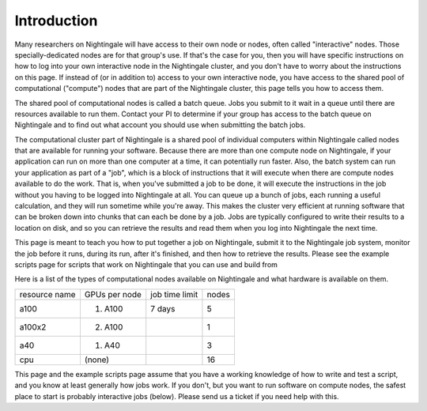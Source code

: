############
Introduction
############

Many researchers on Nightingale will have access to their own node or
nodes, often called "interactive" nodes. Those specially-dedicated nodes
are for that group's use. If that's the case for you, then you will have
specific instructions on how to log into your own interactive node in
the Nightingale cluster, and you don't have to worry about the
instructions on this page. If instead of (or in addition to) access to
your own interactive node, you have access to the shared pool of
computational ("compute") nodes that are part of the Nightingale
cluster, this page tells you how to access them.

The shared pool of computational nodes is called a batch queue. Jobs you
submit to it wait in a queue until there are resources available to run
them. Contact your PI to determine if your group has access to the batch 
queue on Nightingale and to find out what account you should use when 
submitting the batch jobs.

The computational cluster part of Nightingale is a shared pool of
individual computers within Nightingale called nodes that are available
for running your software. Because there are more than one compute node
on Nightingale, if your application can run on more than one computer at
a time, it can potentially run faster. Also, the batch system can run
your application as part of a "job", which is a block of instructions
that it will execute when there are compute nodes available to do the
work. That is, when you've submitted a job to be done, it will execute
the instructions in the job without you having to be logged into
Nightingale at all. You can queue up a bunch of jobs, each running a
useful calculation, and they will run sometime while you're away. This
makes the cluster very efficient at running software that can be broken
down into chunks that can each be done by a job. Jobs are typically
configured to write their results to a location on disk, and so you can
retrieve the results and read them when you log into Nightingale the
next time.

This page is meant to teach you how to put together a job on
Nightingale, submit it to the Nightingale job system, monitor the job
before it runs, during its run, after it's finished, and then how to
retrieve the results. Please see the example scripts page for scripts
that work on Nightingale that you can use and build from

Here is a list of the types of computational nodes available on
Nightingale and what hardware is available on them.

============= ============= ============== =====
resource name GPUs per node job time limit nodes
a100          (1) A100      7 days         5
a100x2        (2) A100                     1
a40           (1) A40                      3
cpu           (none)                       16
============= ============= ============== =====

This page and the example scripts page assume that you have a working
knowledge of how to write and test a script, and you know at least
generally how jobs work. If you don't, but you want to run software on
compute nodes, the safest place to start is probably interactive jobs
(below). Please send us a ticket if you need help with this.
